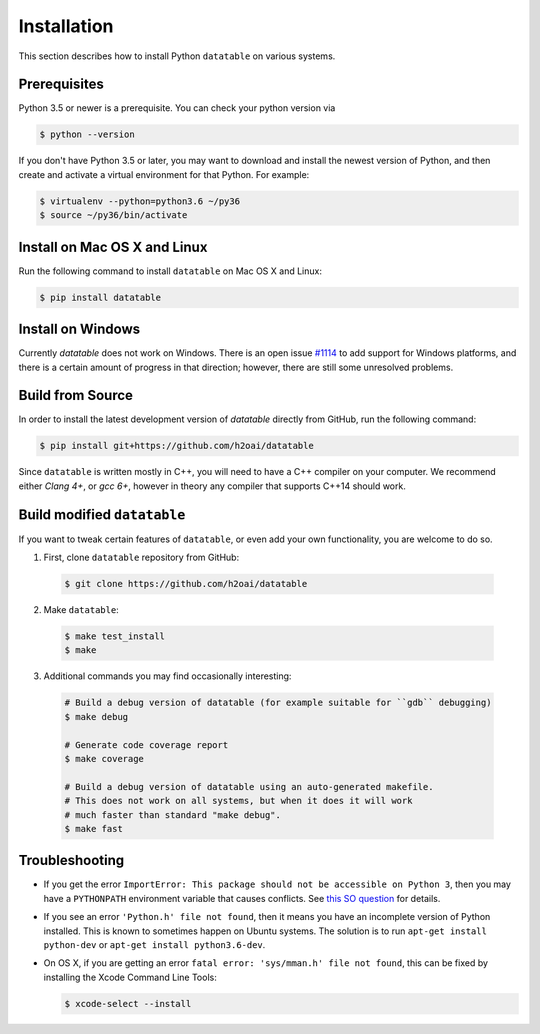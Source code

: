 Installation
============

This section describes how to install Python ``datatable`` on various systems.

Prerequisites
-------------

Python 3.5 or newer is a prerequisite. You can check your python version via

.. code-block:: bash

   $ python --version

If you don't have Python 3.5 or later, you may want to download and install
the newest version of Python, and then create and activate a virtual
environment for that Python. For example:

.. code-block:: bash

   $ virtualenv --python=python3.6 ~/py36
   $ source ~/py36/bin/activate



Install on Mac OS X and Linux
-----------------------------

Run the following command to install ``datatable`` on Mac OS X and Linux:

.. code-block:: bash

  $ pip install datatable



Install on Windows
------------------

Currently `datatable` does not work on Windows. There is an open issue
`#1114 <https://github.com/h2oai/datatable/issues/1114>`__ to add support
for Windows platforms, and there is a certain amount of progress in that
direction; however, there are still some unresolved problems.



Build from Source
-----------------

In order to install the latest development version of `datatable` directly
from GitHub, run the following command:

.. code-block:: bash

  $ pip install git+https://github.com/h2oai/datatable

Since ``datatable`` is written mostly in C++, you will need to have a C++
compiler on your computer. We recommend either `Clang 4+`, or `gcc 6+`,
however in theory any compiler that supports C++14 should work.



Build modified ``datatable``
----------------------------

If you want to tweak certain features of ``datatable``, or even add your
own functionality, you are welcome to do so.

1. First, clone ``datatable`` repository from GitHub:

  .. code-block:: bash

    $ git clone https://github.com/h2oai/datatable

2. Make ``datatable``:

  .. code-block:: bash

    $ make test_install
    $ make

3. Additional commands you may find occasionally interesting:

  .. code-block:: bash

   # Build a debug version of datatable (for example suitable for ``gdb`` debugging)
   $ make debug

   # Generate code coverage report
   $ make coverage

   # Build a debug version of datatable using an auto-generated makefile.
   # This does not work on all systems, but when it does it will work
   # much faster than standard "make debug".
   $ make fast



Troubleshooting
---------------

- If you get the error ``ImportError: This package should not be accessible on Python 3``, then you may have a ``PYTHONPATH`` environment variable that causes conflicts. See `this SO question <https://stackoverflow.com/questions/42214414/this-package-should-not-be-accessible-on-python-3-when-running-python3>`__ for details.

- If you see an error ``'Python.h' file not found``, then it means you have an incomplete version of Python installed. This is known to sometimes happen on Ubuntu systems. The solution is to run ``apt-get install python-dev`` or ``apt-get install python3.6-dev``.

- On OS X, if you are getting an error ``fatal error: 'sys/mman.h' file not found``, this can be fixed by installing the Xcode Command Line Tools:

  .. code-block:: bash

       $ xcode-select --install
